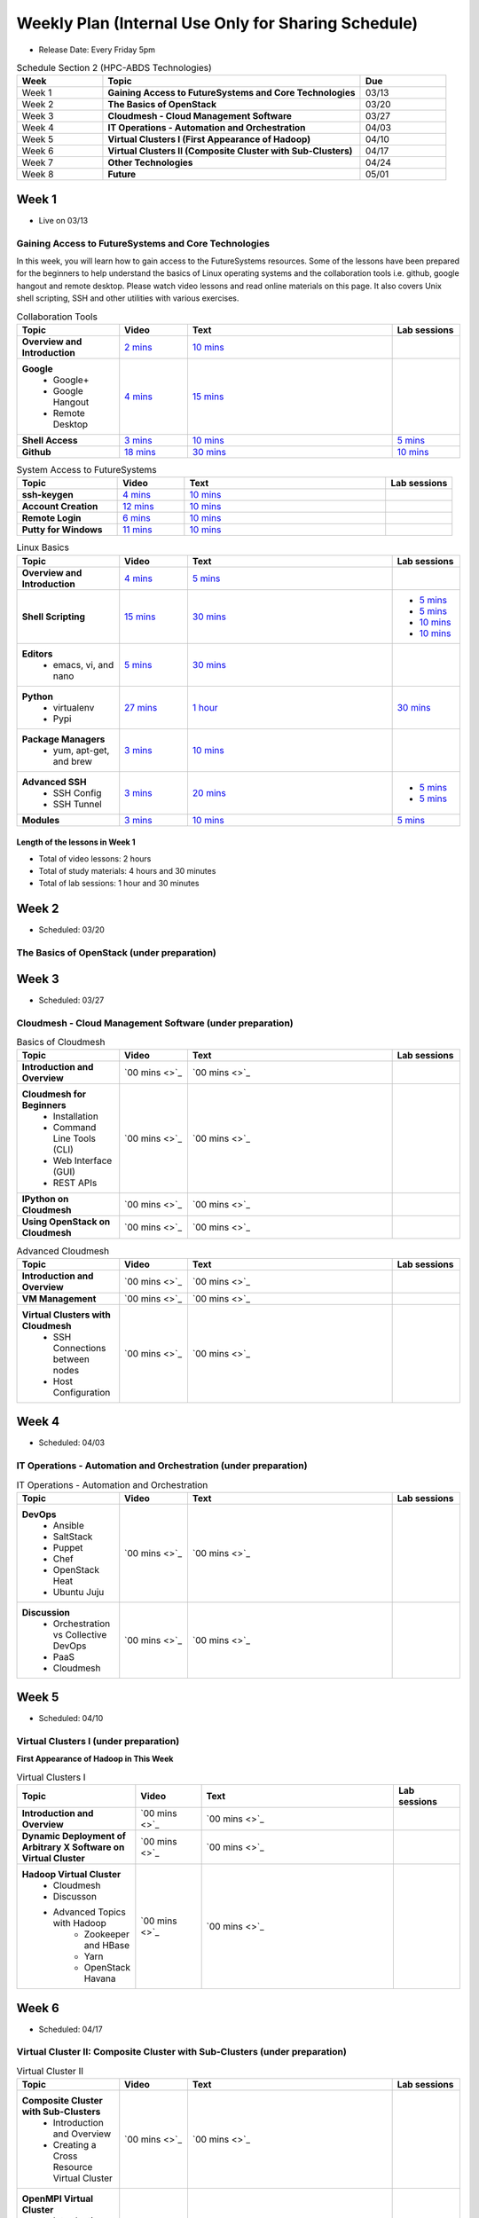 ===============================================================================
Weekly Plan (Internal Use Only for Sharing Schedule)
===============================================================================

* Release Date: Every Friday 5pm

.. list-table:: Schedule Section 2 (HPC-ABDS Technologies)
   :widths: 10 30 10 
   :header-rows: 1

   * - Week
     - Topic
     - Due
   * - Week 1
     - **Gaining Access to FutureSystems and Core Technologies**
     - 03/13
   * - Week 2
     - **The Basics of OpenStack**
     - 03/20
   * - Week 3
     - **Cloudmesh - Cloud Management Software**
     - 03/27
   * - Week 4
     - **IT Operations - Automation and Orchestration**
     - 04/03
   * - Week 5
     - **Virtual Clusters I (First Appearance of Hadoop)**
     - 04/10
   * - Week 6
     - **Virtual Clusters II (Composite Cluster with Sub-Clusters)**
     - 04/17
   * - Week 7
     - **Other Technologies**
     - 04/24
   * - Week 8
     - **Future**
     - 05/01

Week 1 
-------------------------------------------------------------------------------

* Live on 03/13

Gaining Access to FutureSystems and Core Technologies
*******************************************************************************

In this week, you will learn how to gain access to the FutureSystems resources.
Some of the lessons have been prepared for the beginners to help understand the
basics of Linux operating systems and the collaboration tools i.e. github,
google hangout and remote desktop. Please watch video lessons and read online
materials on this page. It also covers Unix shell scripting, SSH and other
utilities with various exercises.

.. list-table:: Collaboration Tools
   :widths: 15 10 30 10
   :header-rows: 1

   * - Topic
     - Video
     - Text
     - Lab sessions
   * - **Overview and Introduction**
     - `2 mins <https://www.youtube.com/watch?v=ZWzYGwnbZK4&list=PLLO4AVszo1SPYLypeUK0uPc4X6GXwWhcx&index=1>`_
     - `10 mins <http://cloudmesh.github.io/introduction_to_cloud_computing/class/lesson/collaboration/overview.html>`_
     - 
   * - **Google**
        - Google+
        - Google Hangout
        - Remote Desktop
     - `4 mins  <https://www.youtube.com/watch?v=kOrWm830vxQ&list=PLLO4AVszo1SPYLypeUK0uPc4X6GXwWhcx&index=2>`_
     - `15 mins  <http://cloudmesh.github.io/introduction_to_cloud_computing/class/lesson/google.html>`_
     -
   * - **Shell Access**                  
     - `3 mins <https://www.youtube.com/watch?v=aJDXfvOrzRE&index=3&list=PLLO4AVszo1SPYLypeUK0uPc4X6GXwWhcx>`_
     - `10 mins <http://cloudmesh.github.io/introduction_to_cloud_computing/class/lesson/shell-access.html>`_
     - `5 mins <http://cloudmesh.github.io/introduction_to_cloud_computing/class/lesson/shell-access.html#exercise>`_
   * - **Github**
     - `18 mins <https://www.youtube.com/watch?v=KrAjal1a30w&list=PLLO4AVszo1SPYLypeUK0uPc4X6GXwWhcx&index=4>`_
     - `30 mins <http://cloudmesh.github.io/introduction_to_cloud_computing/class/lesson/git.html>`_
     - `10 mins <http://cloudmesh.github.io/introduction_to_cloud_computing/class/lesson/git.html#exercise>`_

.. list-table:: System Access to FutureSystems                                                                              
   :widths: 15 10 30 10
   :header-rows: 1

   * - Topic
     - Video
     - Text
     - Lab sessions
   * - **ssh-keygen**
     - `4 mins <https://www.youtube.com/watch?v=pQb2VV1zNIc&feature=em-upload_owner>`_
     - `10 mins <http://cloudmesh.github.io/introduction_to_cloud_computing/accounts/ssh.html#s-using-ssh>`_
     -  
   * - **Account Creation**
     - `12 mins <https://www.youtube.com/watch?v=X6zeVEALzTk>`_
     - `10 mins <http://cloudmesh.github.io/introduction_to_cloud_computing/accounts/accounts.html>`_
     - 
   * - **Remote Login**                                                                             
     - `6 mins <https://mix.office.com/watch/eddgjmovoty0>`_ 
     - `10 mins <http://cloudmesh.github.io/introduction_to_cloud_computing/class/lesson/system/futuresystemsuse.html#remote-login>`_
     -
   * - **Putty for Windows**
     - `11 mins <https://mix.office.com/watch/9z30n7rs67x0>`_
     - `10 mins <http://cloudmesh.github.io/introduction_to_cloud_computing/class/lesson/system/futuresystemsuse.html#putty-under-preparation>`_
     -

.. list-table:: Linux Basics
   :widths: 15 10 30 10
   :header-rows: 1

   * - Topic
     - Video
     - Text
     - Lab sessions
   * - **Overview and Introduction** 
     - `4 mins <https://www.youtube.com/watch?v=2uVZrGPCNcY&list=PLLO4AVszo1SOZF0tvCxLfS4AwkAJ1QKyp&index=1>`_
     - `5 mins <http://cloudmesh.github.io/introduction_to_cloud_computing/class/lesson/linux/overview.html>`_
     - 
   * - **Shell Scripting**                                                         
     - `15 mins <https://www.youtube.com/watch?v=TBOG3wmU8ZA&list=PLLO4AVszo1SOZF0tvCxLfS4AwkAJ1QKyp&index=2>`_
     - `30 mins <http://cloudmesh.github.io/introduction_to_cloud_computing/class/lesson/linux/shell.html>`_
     - - `5 mins <http://cloudmesh.github.io/introduction_to_cloud_computing/class/lesson/linux/shell.html#exercises>`_
       - `5 mins <http://cloudmesh.github.io/introduction_to_cloud_computing/class/lesson/linux/shell.html#id7>`_
       - `10 mins <http://cloudmesh.github.io/introduction_to_cloud_computing/class/lesson/linux/shell.html#id11>`_
       - `10 mins <http://cloudmesh.github.io/introduction_to_cloud_computing/class/lesson/linux/shell.html#id14>`_
   * - **Editors**                            
        - emacs, vi, and nano                                           
     - `5 mins <https://www.youtube.com/watch?v=yHW_qzOzPa0&list=PLLO4AVszo1SOZF0tvCxLfS4AwkAJ1QKyp&index=3>`_
     - `30 mins <http://cloudmesh.github.io/introduction_to_cloud_computing/class/lesson/linux/editors.html>`_
     -
   * - **Python**                             
        - virtualenv                                                                                  
        - Pypi                                                         
     - `27 mins <https://www.youtube.com/watch?v=e_RuGr1dL0c&index=7&list=PLLO4AVszo1SOZF0tvCxLfS4AwkAJ1QKyp>`_
     - `1 hour <http://cloudmesh.github.io/introduction_to_cloud_computing/class/lesson/linux/python.html>`_
     - `30 mins <http://cloudmesh.github.io/introduction_to_cloud_computing/class/lesson/linux/python.html#exercises>`_
   * - **Package Managers**                   
        - yum, apt-get, and brew                                                      
     - `3 mins <https://www.youtube.com/watch?v=Onn9SKdUDUc&list=PLLO4AVszo1SOZF0tvCxLfS4AwkAJ1QKyp&index=4>`_
     - `10 mins <http://cloudmesh.github.io/introduction_to_cloud_computing/class/lesson/linux/packagemanagement.html>`_
     -
   * - **Advanced SSH**
        - SSH Config
        - SSH Tunnel
     - `3 mins <https://www.youtube.com/watch?v=eYanElmtqMo&index=6&list=PLLO4AVszo1SOZF0tvCxLfS4AwkAJ1QKyp>`_
     - `20 mins <http://cloudmesh.github.io/introduction_to_cloud_computing/class/lesson/linux/advancedssh.html>`_
     - - `5 mins <http://cloudmesh.github.io/introduction_to_cloud_computing/class/lesson/linux/advancedssh.html#exercise-i>`_
       - `5 mins <http://cloudmesh.github.io/introduction_to_cloud_computing/class/lesson/linux/advancedssh.html#exercise-ii>`_
   * - **Modules**
     - `3 mins <https://www.youtube.com/watch?v=0mBERd57pZ8&list=PLLO4AVszo1SOZF0tvCxLfS4AwkAJ1QKyp&index=6>`_
     - `10 mins <http://cloudmesh.github.io/introduction_to_cloud_computing/class/lesson/linux/modules.html>`_
     - `5 mins <http://cloudmesh.github.io/introduction_to_cloud_computing/class/lesson/linux/modules.html#exercises>`_

Length of the lessons in Week 1
^^^^^^^^^^^^^^^^^^^^^^^^^^^^^^^^^^^^^^^^^^^^^^^^^^^^^^^^^^^^^^^^^^^^^^^^^^^^^^^

* Total of video lessons: 2 hours
* Total of study materials: 4 hours and 30 minutes
* Total of lab sessions: 1 hour and 30 minutes

Week 2 
-------------------------------------------------------------------------------

* Scheduled: 03/20

The Basics of OpenStack (under preparation)
*******************************************************************************

.. list-table:: Basics of OpenStack
   :widths: 15 10 30 10
   :header-rows: 1

   * - Topic
     - Video
     - Text
     - Lab sessions
   * - **Introduction and Overview**
     - `36 mins <https://mix.office.com/watch/t3n3ea312rxi>`_
     - `10 mins </class/lesson/iaas/overview_openstack.html>`_
     - 
   * - **OpenStack for Beginners**
         - Compute Engine (Nova)
         - Storage (Swift, Cinder)
         - Network (Neutron)
         - Images (Glance)
         - Authentication (Keystone)
     - 
     - - `1 hour </class/lesson/iaas/openstack.html>`_
     - - `2 hours </iaas/index.html>`_
     - `50 mins </iaas/openstack.html#exercises>`_
   * - **Introduction to OpenStack Juno Release**
        - Introduction and Overview
     - 
     - `10 mins </class/lesson/iaas/openstack_juno.html>`_
     - 
   * - **Other IaaS Platforms**
        - Introduction and Overview
        - Bare Metal Clouds
        - Public Commercial Clouds
             - Amazon Web Services (AWS)
             - Microsoft Azure
             - Google Compute Engine (GCE)
             - HP Cloud
        - Private Open-Source Clouds
             - OpenNebula
             - Eucalyptus
             - CloudStack
             - SaltStack
     - `00 mins <>`_
     - `00 mins <>`_
     - 

Week 3
-------------------------------------------------------------------------------

* Scheduled: 03/27

Cloudmesh - Cloud Management Software (under preparation)
*******************************************************************************

.. Cloudmesh is a cloud resource management software written in Python. It
        automates launching multiple VM instances across different cloud platforms
        including Amazon EC2, Microsoft Azure Virtual Machine, HP Cloud, OpenStack, and
        Eucalyptus.  The web interface of Cloudmesh help users and administrators
        manage entire cloud resources. Most cutting-edge technologies such as Apache
        LibCloud, Celery, IPython, Flask, Fabric, Docopt, YAML, MongoDB, and Sphinx are
        applied to enhance Web Service, Command Line Tools and Rest APIs.

.. list-table:: Basics of Cloudmesh
   :widths: 15 10 30 10
   :header-rows: 1

   * - Topic
     - Video
     - Text
     - Lab sessions
   * - **Introduction and Overview**
     - `00 mins <>`_
     - `00 mins <>`_
     - 
   * - **Cloudmesh for Beginners**
        - Installation
        - Command Line Tools (CLI)
        - Web Interface (GUI)
        - REST APIs
     - `00 mins <>`_
     - `00 mins <>`_
     - 
   * - **IPython on Cloudmesh**
     - `00 mins <>`_
     - `00 mins <>`_
     - 
   * - **Using OpenStack on Cloudmesh**
     - `00 mins <>`_
     - `00 mins <>`_
     - 

.. list-table:: Advanced Cloudmesh
   :widths: 15 10 30 10
   :header-rows: 1

   * - Topic
     - Video
     - Text
     - Lab sessions
   * - **Introduction and Overview**
     - `00 mins <>`_
     - `00 mins <>`_
     - 
   * - **VM Management**
     - `00 mins <>`_
     - `00 mins <>`_
     - 
   * - **Virtual Clusters with Cloudmesh**
        - SSH Connections between nodes
        - Host Configuration
     - `00 mins <>`_
     - `00 mins <>`_
     - 

Week 4
-------------------------------------------------------------------------------

* Scheduled: 04/03

IT Operations - Automation and Orchestration (under preparation)
*******************************************************************************

.. list-table:: IT Operations - Automation and Orchestration
   :widths: 15 10 30 10
   :header-rows: 1

   * - Topic
     - Video
     - Text
     - Lab sessions
   * - **DevOps**
        - Ansible
        - SaltStack
        - Puppet
        - Chef
        - OpenStack Heat
        - Ubuntu Juju
     - `00 mins <>`_
     - `00 mins <>`_
     - 
   * - **Discussion**
        - Orchestration vs Collective DevOps
        - PaaS
        - Cloudmesh
     - `00 mins <>`_
     - `00 mins <>`_
     - 



Week 5 
-------------------------------------------------------------------------------

* Scheduled: 04/10

Virtual Clusters I (under preparation)
*******************************************************************************

**First Appearance of Hadoop in This Week**

.. list-table:: Virtual Clusters I
   :widths: 15 10 30 10
   :header-rows: 1

   * - Topic
     - Video
     - Text
     - Lab sessions
   * - **Introduction and Overview**
     - `00 mins <>`_
     - `00 mins <>`_
     - 
   * - **Dynamic Deployment of Arbitrary X Software on Virtual Cluster**
     - `00 mins <>`_
     - `00 mins <>`_
     - 
   * - **Hadoop Virtual Cluster**
        - Cloudmesh
        - Discusson
        - Advanced Topics with Hadoop
             - Zookeeper and HBase
             - Yarn
             - OpenStack Havana
     - `00 mins <>`_
     - `00 mins <>`_
     - 

Week 6
-------------------------------------------------------------------------------

* Scheduled: 04/17

Virtual Cluster II: Composite Cluster with Sub-Clusters (under preparation)
*******************************************************************************

.. list-table:: Virtual Cluster II
   :widths: 15 10 30 10
   :header-rows: 1

   * - Topic
     - Video
     - Text
     - Lab sessions
   * - **Composite Cluster with Sub-Clusters**
        - Introduction and Overview
        - Creating a Cross Resource Virtual Cluster
     - `00 mins <>`_
     - `00 mins <>`_
     - 
   * - **OpenMPI Virtual Cluster**
        - Introduction and Overview
        - HPC Stack - MPI
        - Cloudmesh HPC
     - `00 mins <>`_
     - `00 mins <>`_
     - 
   * - **MongoDB Virtual Cluster**
        - Introduction and Overview
        - Sharded MongoDB
     - `00 mins <>`_
     - `00 mins <>`_
     - 

Week 7
-------------------------------------------------------------------------------

* Scheduled: 04/24

Other Technologies (under preparation)
*******************************************************************************

.. list-table:: Other Technologies
   :widths: 15 10 30 10
   :header-rows: 1

   * - Topic
     - Video
     - Text
     - Lab sessions
   * - **Virtualization Technologies**
         - Introduction and Overview
         - Hypervisors
             - KVM
             - Containers (LXC)
             - Docker
     - `00 mins <>`_
     - `00 mins <>`_
     - 
   * - **VM Software**
         - Vagrant
         - Oracle VirtualBox
         - VMWare
     - `00 mins <>`_
     - `00 mins <>`_
     - 
   * - **Apache Big Data Stack (ABDS)**
         - Apache ZooKepper
         - Apache Storm
         - Apache Mesos
         - Apache HBase
         - Apache Spark
         - Apache Pig
         - Apache Hive
     - `00 mins <>`_
     - `00 mins <>`_
     - 
   * - **Glossary**
     - `00 mins <>`_
     - `00 mins <>`_
     - 

Week 8
-------------------------------------------------------------------------------

* Scheduled: 05/01

Future (under preparation)
*******************************************************************************

.. list-table:: Future
   :widths: 15 10 30 10
   :header-rows: 1

   * - Topic
     - Video
     - Text
     - Lab sessions
   * - **What will the Future Bring**
     - `00 mins <>`_
     - `00 mins <>`_
     - 
   * - **GE Industrial Internet of Things (IIoT)**
     - `00 mins <>`_
     - `00 mins <>`_
     - 

